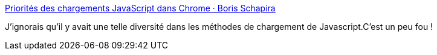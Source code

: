 :jbake-type: post
:jbake-status: published
:jbake-title: Priorités des chargements JavaScript dans Chrome · Boris Schapira
:jbake-tags: javascript,html,chargement,web,_mois_oct.,_année_2020
:jbake-date: 2020-10-11
:jbake-depth: ../
:jbake-uri: shaarli/1602429400000.adoc
:jbake-source: https://nicolas-delsaux.hd.free.fr/Shaarli?searchterm=https%3A%2F%2Fboris.schapira.dev%2Fnotes%2F2020-06-priorites-js%2F&searchtags=javascript+html+chargement+web+_mois_oct.+_ann%C3%A9e_2020
:jbake-style: shaarli

https://boris.schapira.dev/notes/2020-06-priorites-js/[Priorités des chargements JavaScript dans Chrome · Boris Schapira]

J'ignorais qu'il y avait une telle diversité dans les méthodes de chargement de Javascript.C'est un peu fou !
